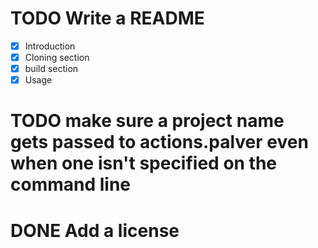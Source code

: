 * TODO Write a README
- [X] Introduction
- [X] Cloning section
- [X] build section
- [X] Usage

* TODO make sure a project name gets passed to actions.palver even when one isn't specified on the command line
* DONE Add a license
